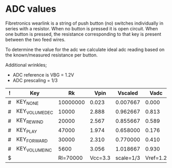 
* ADC values

  Fibretronics wearlink is a string of push button (no) switches individually
  in series with a resistor. When no button is pressed it is open
  circuit. When one button is pressed, the resistance corresponding to that
  key is present between the two feed wires.

  To determine the value for the adc we calculate ideal adc reading based on
  the known/measured resistance per button.

  Additional wrinkles;
  - ADC reference is VBG = 1.2V
  - ADC prescaling = 1/3

  | ! | Key           |       Rk |    Vpin |   Vscaled |     Vadc |     Adc |    A-D% | A+D% |
  |---+---------------+----------+---------+-----------+----------+---------+---------+------|
  | # | KEY_NONE      | 10000000 |   0.023 |  0.007667 |    0.000 |       0 |       0 |    0 |
  | # | KEY_VOLUMEDEC |    10000 |   2.888 |  0.962667 |    0.813 |     694 |     680 |  708 |
  | # | KEY_REWIND    |    20000 |   2.567 |  0.855667 |    0.589 |     503 |     493 |  513 |
  | # | KEY_PLAY      |    47000 |   1.974 |  0.658000 |    0.176 |     150 |     147 |  153 |
  | # | KEY_FORWARD   |    30000 |   2.310 |  0.770000 |    0.410 |     350 |     343 |  357 |
  | # | KEY_VOLUMEINC |     5600 |   3.056 |  1.018667 |    0.930 |     794 |     778 |  810 |
  |---+---------------+----------+---------+-----------+----------+---------+---------+------|
  | $ |               | Rl=70000 | Vcc=3.3 | scale=1/3 | Vref=1.2 | bits=10 | dev=.02 |      |
  #+TBLFM: $4=$Vcc-($Rk/($Rk+$Rl))*$Vcc;%.3f::$5=$Vpin*$scale;%3f::$6=max($Vscaled-($Rk/($Rk+$Rl))*$Vref,0);%.3f::$7=$Vadc/($Vref/2^$bits);%.0f::$8=max($7-($dev*$7),0);%.0f::$9=min($7+($dev*$7),1024);%0.f

